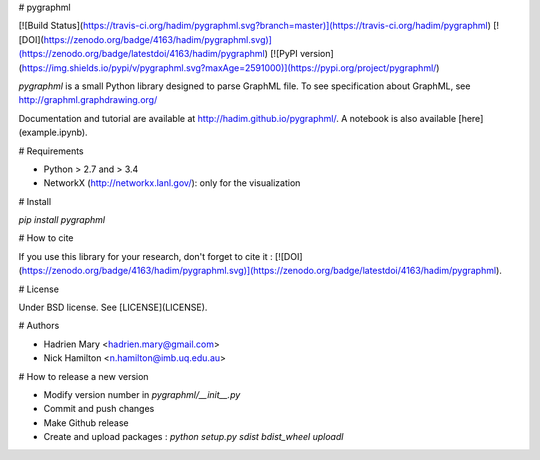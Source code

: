 # pygraphml

[![Build Status](https://travis-ci.org/hadim/pygraphml.svg?branch=master)](https://travis-ci.org/hadim/pygraphml)
[![DOI](https://zenodo.org/badge/4163/hadim/pygraphml.svg)](https://zenodo.org/badge/latestdoi/4163/hadim/pygraphml)
[![PyPI version](https://img.shields.io/pypi/v/pygraphml.svg?maxAge=2591000)](https://pypi.org/project/pygraphml/)

`pygraphml` is a small Python library designed to parse GraphML file. To
see specification about GraphML, see http://graphml.graphdrawing.org/

Documentation and tutorial are available at http://hadim.github.io/pygraphml/. A notebook is also available [here](example.ipynb).

# Requirements

- Python > 2.7 and > 3.4
- NetworkX (http://networkx.lanl.gov/): only for the visualization

# Install

`pip install pygraphml`

# How to cite

If you use this library for your research, don't forget to cite it : [![DOI](https://zenodo.org/badge/4163/hadim/pygraphml.svg)](https://zenodo.org/badge/latestdoi/4163/hadim/pygraphml).

# License

Under BSD license. See [LICENSE](LICENSE).

# Authors

- Hadrien Mary <hadrien.mary@gmail.com>
- Nick Hamilton <n.hamilton@imb.uq.edu.au>

# How to release a new version

- Modify version number in `pygraphml/__init__.py`
- Commit and push changes
- Make Github release
- Create and upload packages : `python setup.py sdist bdist_wheel uploadl`


